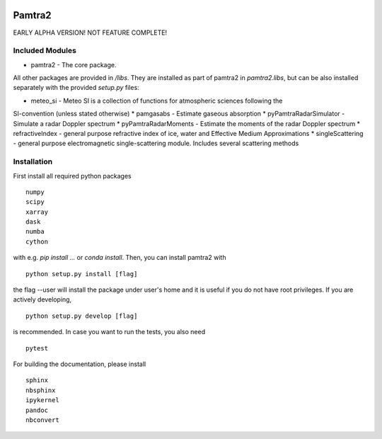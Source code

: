 .. image:: https://readthedocs.org/projects/pamtra2/badge/?version=latest
    :target: https://pamtra2.readthedocs.io/en/latest/?badge=latest
    :alt: Documentation Status

.. image:: https://www.travis-ci.org/maahn/pamtra2.svg?branch=master
    :target: https://www.travis-ci.org/maahn/pamtra2
    :alt: Build Status

Pamtra2
#######

EARLY ALPHA VERSION! NOT FEATURE COMPLETE!

Included Modules
================

* pamtra2 - The core package.

All other packages are provided in `/libs`. They are installed as part of pamtra2 in `pamtra2.libs`, but can be also installed separately with the provided `setup.py` files:

* meteo_si - Meteo SI is a collection of functions for atmospheric sciences following the 
SI-convention (unless stated otherwise)
* pamgasabs - Estimate gaseous absorption
* pyPamtraRadarSimulator - Simulate a radar Doppler spectrum
* pyPamtraRadarMoments - Estimate the moments of the radar Doppler spectrum
* refractiveIndex - general purpose refractive index of ice, water and Effective Medium Approximations
* singleScattering - general purpose electromagnetic single-scattering module. Includes several scattering methods

Installation
============

First install all required python packages ::

    numpy
    scipy
    xarray
    dask
    numba
    cython

with e.g. `pip install ...` or `conda install`. Then, you can install pamtra2 
with ::

    python setup.py install [flag]

the flag --user will install the package under user's home and it is useful if you do not have root privileges. If you are actively developing, :: 

    python setup.py develop [flag]

is recommended. In case you want to run the tests, you also need :: 

    pytest

For building the documentation, please install :: 

    sphinx
    nbsphinx
    ipykernel
    pandoc
    nbconvert


